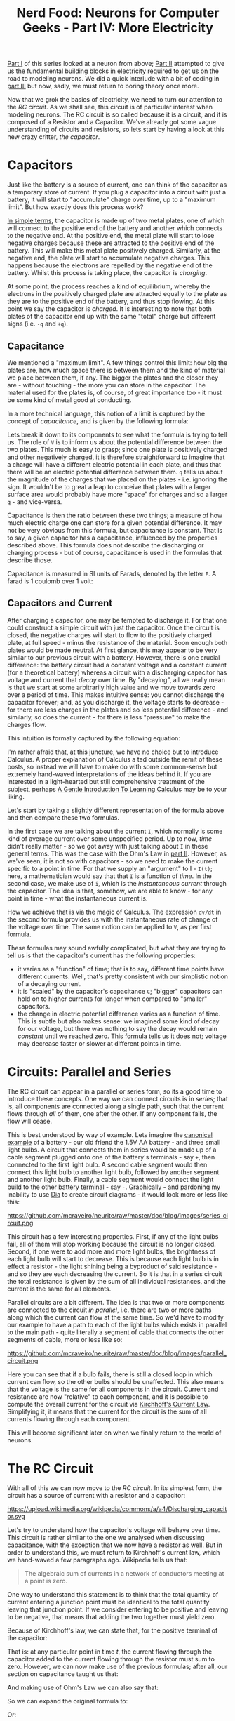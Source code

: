 #+title: Nerd Food: Neurons for Computer Geeks - Part IV: More Electricity
#+options: date:nil toc:nil author:nil num:nil title:nil

[[http://mcraveiro.blogspot.co.uk/2015/08/nerd-food-neurons-for-computer-geeks.html][Part I]] of this series looked at a neuron from above; [[http://mcraveiro.blogspot.co.uk/2015/08/nerd-food-neurons-for-computer-geeks_31.html][Part II]] attempted
to give us the fundamental building blocks in electricity required to
get us on the road to modeling neurons. We did a quick interlude with
a bit of coding in [[http://mcraveiro.blogspot.co.uk/2015/09/nerd-food-neurons-for-computer-geeks_4.html][part III]] but now, sadly, we must return to boring
theory once more.

Now that we grok the basics of electricity, we need to turn our
attention to the /RC circuit/. As we shall see, this circuit is of
particular interest when modeling neurons. The RC circuit is so called
because it is a circuit, and it is composed of a Resistor and a
Capacitor. We've already got some vague understanding of circuits and
resistors, so lets start by having a look at this new crazy critter,
/the capacitor/.

* Capacitors

Just like the battery is a source of current, one can think of the
capacitor as a temporary store of current. If you plug a capacitor
into a circuit with just a battery, it will start to "accumulate"
charge over time, up to a "maximum limit". But how exactly does this
process work?

[[https://www.khanacademy.org/science/physics/circuits-topic/circuits-with-capacitors/v/capacitors-and-capacitance][In simple terms]], the capacitor is made up of two metal plates, one of
which will connect to the positive end of the battery and another
which connects to the negative end. At the positive end, the metal
plate will start to lose negative charges because these are attracted
to the positive end of the battery. This will make this metal plate
positively charged. Similarly, at the negative end, the plate will
start to accumulate negative charges. This happens because the
electrons are repelled by the negative end of the battery. Whilst this
process is taking place, the capacitor is /charging/.

At some point, the process reaches a kind of equilibrium, whereby the
electrons in the positively charged plate are attracted equally to the
plate as they are to the positive end of the battery, and thus stop
flowing. At this point we say the capacitor is /charged/. It is
interesting to note that both plates of the capacitor end up with the
same "total" charge but different signs (i.e. =-q= and =+q=).

** Capacitance

We mentioned a "maximum limit". A few things control this limit: how
big the plates are, how much space there is between them and the kind
of material we place between them, if any. The bigger the plates and
the closer they are - without touching - the more you can store in the
capacitor. The material used for the plates is, of course, of great
importance too - it must be some kind of metal good at conducting.

In a more technical language, this notion of a limit is captured by
the concept of /capacitance/, and is given by the following formula:

#+OPTIONS: tex:t
#+HTML_MATHJAX:  path:"http://cdn.mathjax.org/mathjax/latest/MathJax.js"
\begin{align}
C = \frac{q}{V}
\end{align}

Lets break it down to its components to see what the formula is trying
to tell us. The role of =V= is to inform us about the potential
difference between the two plates. This much is easy to grasp; since
one plate is positively charged and other negatively charged, it is
therefore straightforward to imagine that a charge will have a
different electric potential in each plate, and thus that there will
be an electric potential difference between them. =q= tells us about
the magnitude of the charges that we placed on the plates -
i.e. ignoring the sign. It wouldn't be to great a leap to conceive
that plates with a larger surface area would probably have more
"space" for charges and so a larger =q= - and vice-versa.

Capacitance is then the ratio between these two things; a measure of
how much electric charge one can store for a given potential
difference. It may not be very obvious from this formula, but
capacitance is constant. That is to say, a given capacitor has a
capacitance, influenced by the properties described above. This
formula does not describe the discharging or charging process - but of
course, capacitance is used in the formulas that describe those.

Capacitance is measured in SI units of Farads, denoted by the letter
 =F=. A farad is 1 coulomb over 1 volt:

#+OPTIONS: tex:t
#+HTML_MATHJAX:  path:"http://cdn.mathjax.org/mathjax/latest/MathJax.js"
\begin{align}
1F = \frac{C}{V}
\end{align}

** Capacitors and Current

After charging a capacitor, one may be tempted to discharge it. For
that one could construct a simple circuit with just the capacitor.
Once the circuit is closed, the negative charges will start to flow to
the positively charged plate, at full speed - minus the resistance of
the material. Soon enough both plates would be made neutral. At first
glance, this may appear to be very similar to our previous circuit
with a battery. However, there is one crucial difference: the battery
circuit had a constant voltage and a constant current (for a
theoretical battery) whereas a circuit with a discharging capacitor
has voltage and current that /decay/ over time. By "decaying", all we
really mean is that we start at some arbitrarily high value and we
move towards zero over a period of time. This makes intuitive sense:
you cannot discharge the capacitor forever; and, as you discharge it,
the voltage starts to decrease - for there are less charges in the
plates and so less potential difference - and similarly, so does the
current - for there is less "pressure" to make the charges flow.

This intuition is formally captured by the following equation:

#+OPTIONS: tex:t
#+HTML_MATHJAX:  path:"http://cdn.mathjax.org/mathjax/latest/MathJax.js"
\begin{align}
I(t) = C \frac{dV(t)}{dt}
\end{align}

I'm rather afraid that, at this juncture, we have no choice but to
introduce Calculus. A proper explanation of Calculus a tad outside the
remit of these posts, so instead we will have to make do with some
common-sense but extremely hand-waved interpretations of the ideas
behind it. If you are interested in a light-hearted but still
comprehensive treatment of the subject, perhaps [[http://betterexplained.com/articles/a-gentle-introduction-to-learning-calculus/][A Gentle Introduction
To Learning Calculus]] may be to your liking.

Let's start by taking a slightly different representation of the
formula above and then compare these two formulas.

#+OPTIONS: tex:t
#+HTML_MATHJAX:  path:"http://cdn.mathjax.org/mathjax/latest/MathJax.js"
\begin{align}
i = C \frac{dv}{dt}
\end{align}

In the first case we are talking about the current =I=, which normally
is some kind of average current over some unspecified period. Up to
now, /time/ didn't really matter - so we got away with just talking
about =I= in these general terms. This was the case with the Ohm's Law
in [[http://mcraveiro.blogspot.co.uk/2015/08/nerd-food-neurons-for-computer-geeks_31.html][part II]]. However, as we've seen, it is not so with capacitors - so
we need to make the current specific to a point in time. For that we
supply an "argument" to I - =I(t)=; here, a mathematician would say
that that =I= is a function of /time/. In the second case, we make use
of =i=, which is the /instantaneous current/ through the
capacitor. The idea is that, somehow, we are able to know - for any
point in time - what the instantaneous current is.

How we achieve that is via the magic of Calculus. The expression
=dv/dt= in the second formula provides us with the instantaneous rate
of change of the voltage over time. The same notion can be applied to
=V=, as per first formula.

These formulas may sound awfully complicated, but what they are trying
to tell us is that the capacitor's current has the following
properties:

- it varies as a "function" of time; that is to say, different time
  points have different currents. Well, that's pretty consistent with
  our simplistic notion of a decaying current.
- it is "scaled" by the capacitor's capacitance =C=; "bigger"
  capacitors can hold on to higher currents for longer when compared
  to "smaller" capacitors.
- the change in electric potential difference varies as a function of
  time. This is subtle but also makes sense: we imagined some kind of
  decay for our voltage, but there was nothing to say the decay would
  remain /constant/ until we reached zero. This formula tells us it
  does not; voltage may decrease faster or slower at different points
  in time.

* Circuits: Parallel and Series

The RC circuit can appear in a parallel or series form, so its a good
time to introduce these concepts. One way we can connect circuits is
in /series/; that is, all components are connected along a single
path, such that the current flows through /all/ of them, one after the
other. If any component fails, the flow will cease.

This is best understood by way of example. Lets imagine the [[http://www.physicsclassroom.com/class/circuits/Lesson-4/Two-Types-of-Connections][canonical
example]] of a battery - our old friend the 1.5V AA battery - and
three small light bulbs. A circuit that connects them in series would
be made up of a cable segment plugged onto one of the battery's
terminals - say =+=, then connected to the first light bulb. A second
cable segment would then connect this light bulb to another light
bulb, followed by another segment and another light bulb. Finally, a
cable segment would connect the light build to the other battery
terminal - say =-=. Graphically - and pardoning my inability to use
[[https://wiki.gnome.org/Apps/Dia/][Dia]] to create circuit diagrams - it would look more or less like this:

#+CAPTION: Series circuit. Source: Author
#+attr_html: :width 300px :height 200px
https://github.com/mcraveiro/neurite/raw/master/doc/blog/images/series_circuit.png

This circuit has a few interesting properties. First, if any of the
light bulbs fail, all of them will stop working because the circuit is
no longer closed. Second, if one were to add more and more light
bulbs, the brightness of each light bulb will start to decrease. This
is because each light bulb is in effect a resistor - the light shining
being a byproduct of said resistance - and so they are each decreasing
the current. So it is that in a series circuit the total resistance is
given by the sum of all individual resistances, and the current is the
same for all elements.

Parallel circuits are a bit different. The idea is that two or more
components are connected to the circuit /in parallel/, i.e. there are
two or more paths along which the current can flow at the same
time. So we'd have to modify our example to have a path to each of the
light bulbs which exists in parallel to the main path - quite
literally a segment of cable that connects the other segments of
cable, more or less like so:

#+CAPTION: Parallel circuit. Source: Author
#+attr_html: :width 300px :height 200px
https://github.com/mcraveiro/neurite/raw/master/doc/blog/images/parallel_circuit.png

Here you can see that if a bulb fails, there is still a closed loop in
which current can flow, so the other bulbs should be unaffected. This
also means that the voltage is the same for all components in the
circuit. Current and resistance are now "relative" to each component,
and it is possible to compute the overall current for the circuit via
[[https://en.wikipedia.org/wiki/Kirchhoff%2527s_circuit_laws#Kirchhoff.27s_current_law_.28KCL.29][Kirchhoff's Current Law]]. Simplifying it, it means that the current for
the circuit is the sum of all currents flowing through each component.

This will become significant later on when we finally return to the
world of neurons.

* The RC Circuit

With all of this we can now move to the /RC circuit/. In its simplest
form, the circuit has a source of current with a resistor and a
capacitor:

#+CAPTION: Source: Wikipedia, [[https://en.wikipedia.org/wiki/RC_circuit][RC circuit]]
#+attr_html: :width 300px :height 300px
https://upload.wikimedia.org/wikipedia/commons/a/a4/Discharging_capacitor.svg

Let's try to understand how the capacitor's voltage will behave over
time. This circuit is rather similar to the one we analysed when
discussing capacitance, with the exception that we now have a resistor
as well. But in order to understand this, we must return to
Kirchhoff's current law, which we hand-waved a few paragraphs
ago. Wikipedia tells us that:

#+begin_quote
The algebraic sum of currents in a network of conductors meeting at a
point is zero.
#+end_quote

One way to understand this statement is to think that the total
quantity of current entering a junction point must be identical to the
total quantity leaving that junction point. If we consider entering to
be positive and leaving to be negative, that means that adding the two
together must yield zero.

Because of Kirchhoff's law, we can state that, for the positive
terminal of the capacitor:

#+OPTIONS: tex:t
#+HTML_MATHJAX:  path:"http://cdn.mathjax.org/mathjax/latest/MathJax.js"
\begin{align}
i_c(t) + i_r(t) = 0
\end{align}

That is: at any particular point in time /t/, the current flowing
through the capacitor added to the current flowing through the
resistor must sum to zero. However, we can now make use of the
previous formulas; after all, our section on capacitance taught us
that:

#+OPTIONS: tex:t
#+HTML_MATHJAX:  path:"http://cdn.mathjax.org/mathjax/latest/MathJax.js"
\begin{align}
i_c(t) = C \frac{dv(t)}{dt}
\end{align}

And making use of Ohm's Law we can also say that:

#+OPTIONS: tex:t
#+HTML_MATHJAX:  path:"http://cdn.mathjax.org/mathjax/latest/MathJax.js"
\begin{align}
i_r(t) = \frac{v(t)}{R}
\end{align}

So we can expand the original formula to:

#+OPTIONS: tex:t
#+HTML_MATHJAX:  path:"http://cdn.mathjax.org/mathjax/latest/MathJax.js"
\begin{align}
C \frac{dv(t)}{dt} + \frac{v(t)}{R}
\end{align}

Or:

#+OPTIONS: tex:t
#+HTML_MATHJAX:  path:"http://cdn.mathjax.org/mathjax/latest/MathJax.js"
\begin{align}
C \frac{dV}{dt} + \frac{V}{R}
\end{align}

I'm not actually going to follow the remaining steps to compute =V=,
but you can see them [[http://www.digilentinc.com/classroom/realanalog/text/Chapter_2p4p2.pdf][here]] and they are fairly straighforward, or at
least as straightforward as calculus gets. The key point is, when you
solve the differential equation for =V=, you get:

#+OPTIONS: tex:t
#+HTML_MATHJAX:  path:"http://cdn.mathjax.org/mathjax/latest/MathJax.js"
\begin{align}
V(t) = V_0e^-\frac{t}{RC}
\end{align}

With =V0= being voltage when time is zero. This is called the
circuit's /natural response/. This equation is /very important/. Note
that we are now able to describe the behaviour of voltage over time
with just a few inputs: the starting voltage, the time, the resistance
and the capacitance.

A second thing falls off of this equation: the RC Time constant, or
\tau. It is given by:

#+OPTIONS: tex:t
#+HTML_MATHJAX:  path:"http://cdn.mathjax.org/mathjax/latest/MathJax.js"
\begin{align}
\tau = RC
\end{align}

The Time Constant is described in a very useful way [[http://www.tpub.com/neets/book2/3d.htm][in this page]], so
I'll just quote them and their chart here:

#+begin_quote
The time required to charge a capacitor to 63 percent (actually 63.2
percent) of full charge or to discharge it to 37 percent (actually
36.8 percent) of its initial voltage is known as the TIME CONSTANT
(TC) of the circuit.
#+end_quote

#+CAPTION: The RC Time constant. Source: [[http://www.tpub.com/neets/book2/1.htm][Concepts of alternating current]]
http://www.tpub.com/neets/book2/32NE0159.GIF

* What next?

Now we understand the basic behaviour of the RC Circuit, together with
a vague understanding of the maths that describe it, we need to return
to the neuron's morphology. Stay tuned.
